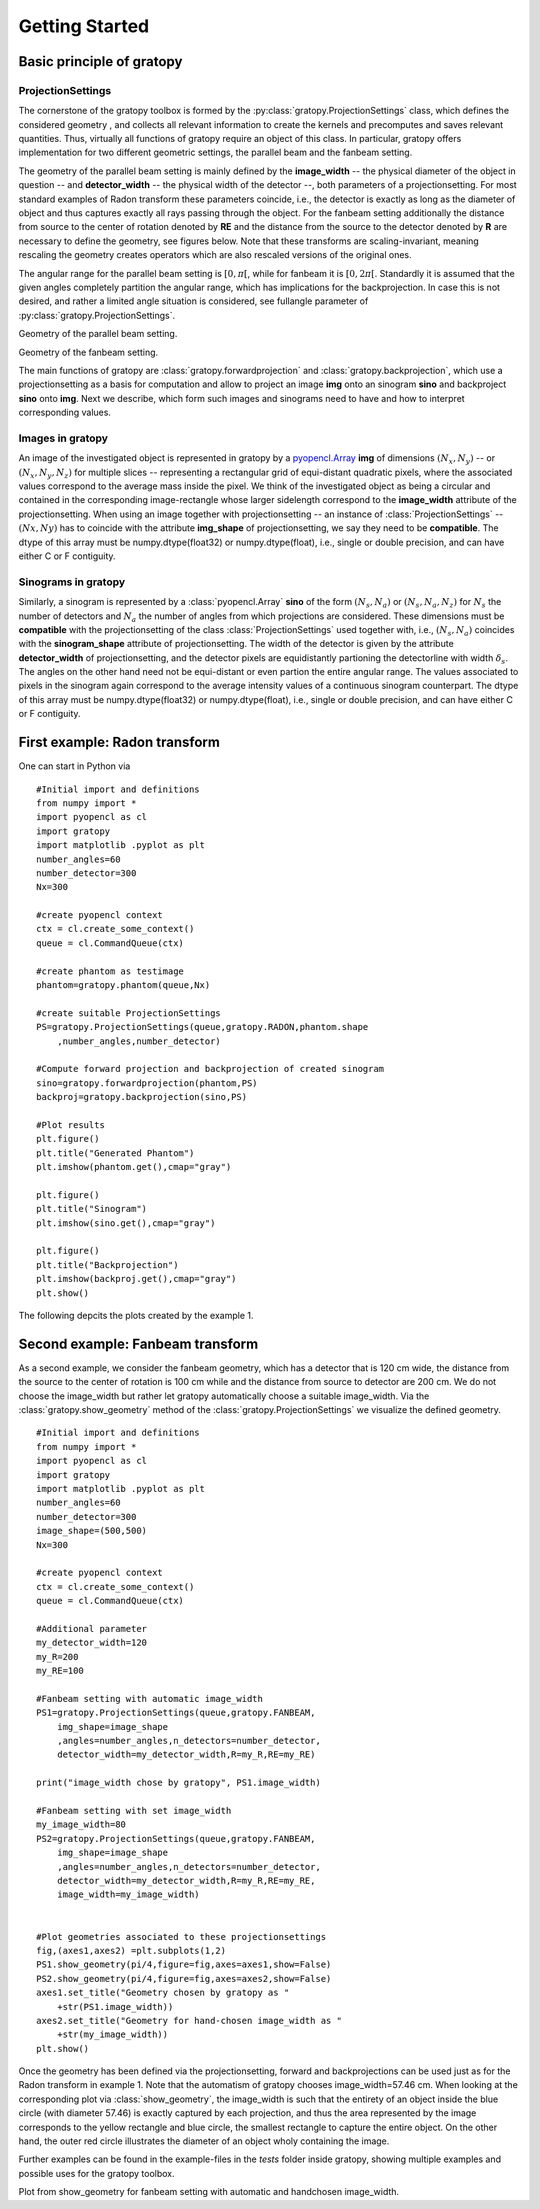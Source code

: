 Getting Started
****************

Basic principle of gratopy 
===============================

ProjectionSettings
-------------------

The cornerstone of the gratopy toolbox is formed by the :py:class:`gratopy.ProjectionSettings` class, which defines the considered geometry , and collects all relevant 
information to create the kernels and precomputes and saves
relevant quantities. Thus, virtually all functions of gratopy require an object of this class. 
In particular, gratopy offers implementation for two different geometric settings, the parallel beam and the fanbeam setting. 

The geometry of the parallel beam setting is mainly defined by the **image_width** -- the physical diameter of the object in question -- and **detector_width** -- the physical width of the detector --,
both parameters of a projectionsetting. For most standard examples of Radon transform these parameters coincide, i.e., the detector is exactly as long as the diameter of object and thus captures exactly all rays passing through the object. 
For the fanbeam setting additionally the distance from source to the center of rotation denoted by **RE** and the distance from the source to the detector denoted by **R** are necessary to define 
the geometry, see figures below. Note that these transforms are scaling-invariant, meaning rescaling the geometry creates operators which are also rescaled versions of the original ones.

The angular range for the parallel beam setting is :math:`[0,\pi[`, while for fanbeam it is :math:`[0,2\pi[`. 
Standardly it is assumed that the given angles completely partition the angular range, which has implications for the backprojection. In case this is not desired, and rather a limited angle situation
is considered, see fullangle parameter of :py:class:`gratopy.ProjectionSettings`.



.. image:: grafics/Radon-1.png
    :width: 5000
    :alt: Depiction of parallel beam geometry
Geometry of the parallel beam setting.

	
.. image:: grafics/Fanbeam-1.png
    :width: 5000
    :alt: Depiction of fan beam geometry
Geometry of the fanbeam setting.


The main functions of gratopy are  :class:`gratopy.forwardprojection` and :class:`gratopy.backprojection`, which use a projectionsetting as a basis for computation and allow to project 
an image **img** onto an sinogram **sino** and backproject **sino** onto **img**. Next we describe, which form such images and sinograms need to have and how to interpret corresponding values.

 
Images in gratopy
-------------------

An image of the investigated object is represented in gratopy by a `pyopencl.Array  <https://documen.tician.de/pyopencl/array.html>`_ **img** of dimensions :math:`(N_x,N_y)`   
-- or :math:`(N_x,N_y,N_z)` for multiple slices -- representing a rectangular grid of equi-distant quadratic pixels,
where the associated values correspond to the average mass inside the pixel. We think of the investigated object as being a circular and contained in the corresponding image-rectangle whose larger sidelength correspond to the **image_width** attribute of the projectionsetting.  
When using an image together with projectionsetting -- an instance of :class:`ProjectionSettings` --  :math:`(Nx,Ny)` has to coincide with the attribute **img_shape** of projectionsetting, we say they need to be **compatible**. The  dtype
of this array must be numpy.dtype(float32) or numpy.dtype(float), i.e., single or double precision, and can have either C or F contiguity. 
 
Sinograms in gratopy
------------------------

Similarly, a sinogram  is represented by a :class:`pyopencl.Array`  **sino** of the form :math:`(N_s,N_a)` or :math:`(N_s,N_a,N_z)` for :math:`N_s` the number of detectors and :math:`N_a` the number of angles from which projections are considered. These dimensions must be **compatible** 
with the  projectionsetting of the class :class:`ProjectionSettings`  used together with, i.e., :math:`(N_s,N_a)` coincides with the  **sinogram_shape** attribute of projectionsetting. 
The width of the detector is given by the attribute **detector_width** of projectionsetting, and the detector pixels are equidistantly partioning the detectorline with width 
:math:`\delta_s`. The angles on the other hand need not be equi-distant or even partion the entire angular range. The values associated to pixels in the sinogram again correspond to the average
intensity values of a continuous sinogram counterpart. The dtype of this array must be numpy.dtype(float32) or numpy.dtype(float), i.e., single or double precision, and can have either C or F contiguity.
 






First example: Radon transform
===============================

One can start in Python via
::
    #Initial import and definitions
    from numpy import *
    import pyopencl as cl
    import gratopy
    import matplotlib .pyplot as plt
    number_angles=60
    number_detector=300
    Nx=300

    #create pyopencl context
    ctx = cl.create_some_context()
    queue = cl.CommandQueue(ctx)
	
    #create phantom as testimage
    phantom=gratopy.phantom(queue,Nx)
	
    #create suitable ProjectionSettings
    PS=gratopy.ProjectionSettings(queue,gratopy.RADON,phantom.shape
        ,number_angles,number_detector)
		
    #Compute forward projection and backprojection of created sinogram	
    sino=gratopy.forwardprojection(phantom,PS)
    backproj=gratopy.backprojection(sino,PS)

    #Plot results
    plt.figure()
    plt.title("Generated Phantom")
    plt.imshow(phantom.get(),cmap="gray")
    
    plt.figure()
    plt.title("Sinogram")
    plt.imshow(sino.get(),cmap="gray")

    plt.figure()
    plt.title("Backprojection")
    plt.imshow(backproj.get(),cmap="gray")
    plt.show()

The following depcits the plots created by the example 1.

.. image:: grafics/Phantom.png
    :width: 5000

.. image:: grafics/Sinogram.png
    :width: 5000
.. image:: grafics/Backprojection.png
    :width: 5000


Second example: Fanbeam transform
=================================
As a second example, we consider the fanbeam geometry, which has a detector that is 120 cm wide, the distance from the source to the center of rotation is 100 cm
while and the distance from source to detector are 200 cm. We do not choose the image_width but rather let gratopy automatically choose a suitable image_width. Via the :class:`gratopy.show_geometry` method of the :class:`gratopy.ProjectionSettings` we visualize the defined geometry.
::
    #Initial import and definitions
    from numpy import *
    import pyopencl as cl
    import gratopy
    import matplotlib .pyplot as plt
    number_angles=60
    number_detector=300
    image_shape=(500,500)
    Nx=300
	
    #create pyopencl context
    ctx = cl.create_some_context()
    queue = cl.CommandQueue(ctx)

    #Additional parameter
    my_detector_width=120
    my_R=200
    my_RE=100
	
    #Fanbeam setting with automatic image_width
    PS1=gratopy.ProjectionSettings(queue,gratopy.FANBEAM,
        img_shape=image_shape
        ,angles=number_angles,n_detectors=number_detector, 
        detector_width=my_detector_width,R=my_R,RE=my_RE)
    
    print("image_width chose by gratopy", PS1.image_width)

    #Fanbeam setting with set image_width
    my_image_width=80    
    PS2=gratopy.ProjectionSettings(queue,gratopy.FANBEAM,
        img_shape=image_shape
        ,angles=number_angles,n_detectors=number_detector, 
        detector_width=my_detector_width,R=my_R,RE=my_RE,
        image_width=my_image_width)

   
    #Plot geometries associated to these projectionsettings
    fig,(axes1,axes2) =plt.subplots(1,2)
    PS1.show_geometry(pi/4,figure=fig,axes=axes1,show=False)
    PS2.show_geometry(pi/4,figure=fig,axes=axes2,show=False)
    axes1.set_title("Geometry chosen by gratopy as "
        +str(PS1.image_width))
    axes2.set_title("Geometry for hand-chosen image_width as "
        +str(my_image_width))
    plt.show()
    
Once the geometry has been defined via the projectionsetting, forward and backprojections can be used just as for the Radon transform in example 1.
Note that the automatism of gratopy chooses image_width=57.46 cm. When looking at the corresponding plot via :class:`show_geometry`, the image_width is such that the entirety of an object inside 
the blue circle (with diameter 57.46) is exactly captured by each projection, and thus the area represented by the image corresponds to the yellow rectangle and blue circle, the smallest rectangle to capture the entire object. On the other hand, the outer red circle illustrates the diameter of an object wholy containing the image.


Further examples can be found in the example-files in the *tests* folder inside gratopy, showing multiple examples and possible uses for the gratopy toolbox. 

.. image:: grafics/Figure_1.png
    :width: 5000
    :align: center
Plot from show_geometry for fanbeam setting with automatic and handchosen image_width.

